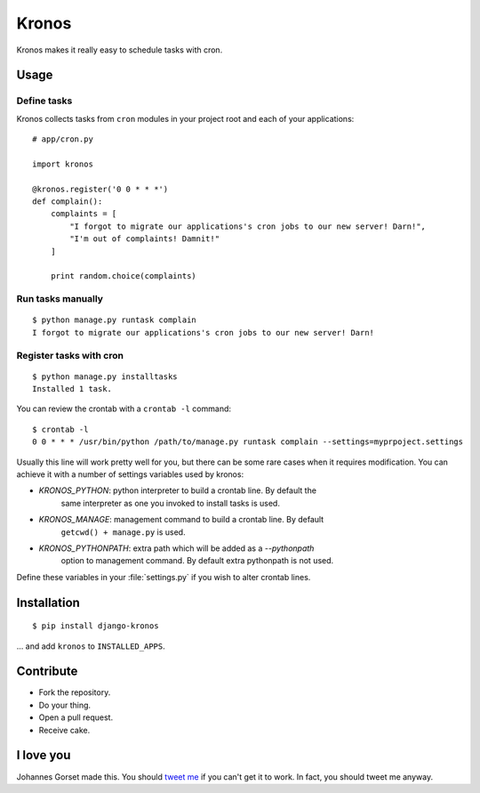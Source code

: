 Kronos
======

Kronos makes it really easy to schedule tasks with cron.

Usage
-----

Define tasks
^^^^^^^^^^^^

Kronos collects tasks from ``cron`` modules in your project root and each of your applications::

    # app/cron.py

    import kronos

    @kronos.register('0 0 * * *')
    def complain():
        complaints = [
            "I forgot to migrate our applications's cron jobs to our new server! Darn!",
            "I'm out of complaints! Damnit!"
        ]

        print random.choice(complaints)

Run tasks manually
^^^^^^^^^^^^^^^^^^

::

    $ python manage.py runtask complain
    I forgot to migrate our applications's cron jobs to our new server! Darn!

Register tasks with cron
^^^^^^^^^^^^^^^^^^^^^^^^

::

    $ python manage.py installtasks
    Installed 1 task.

You can review the crontab with a ``crontab -l`` command::

    $ crontab -l
    0 0 * * * /usr/bin/python /path/to/manage.py runtask complain --settings=myprpoject.settings

Usually this line will work pretty well for you, but there can be some rare
cases when it requires modification. You can achieve it with a number of
settings variables used by kronos:

* `KRONOS_PYTHON`: python interpreter to build a crontab line. By default the
                   same interpreter as one you invoked to install tasks is used.
* `KRONOS_MANAGE`: management command to build a crontab line. By default
                   ``getcwd() + manage.py`` is used.
* `KRONOS_PYTHONPATH`: extra path which will be added as a `--pythonpath`
                       option to management command. By default extra
                       pythonpath is not used.

Define these variables in your :file:`settings.py` if you wish to alter crontab
lines.

Installation
------------

::

    $ pip install django-kronos

... and add ``kronos`` to ``INSTALLED_APPS``.

Contribute
----------

* Fork the repository.
* Do your thing.
* Open a pull request.
* Receive cake.

I love you
----------

Johannes Gorset made this. You should `tweet me <http://twitter.com/jgorset>`_ if you can't get it
to work. In fact, you should tweet me anyway.
